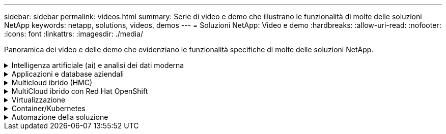 ---
sidebar: sidebar 
permalink: videos.html 
summary: Serie di video e demo che illustrano le funzionalità di molte delle soluzioni NetApp 
keywords: netapp, solutions, videos, demos 
---
= Soluzioni NetApp: Video e demo
:hardbreaks:
:allow-uri-read: 
:nofooter: 
:icons: font
:linkattrs: 
:imagesdir: ./media/


[role="lead"]
Panoramica dei video e delle demo che evidenziano le funzionalità specifiche di molte delle soluzioni NetApp.

.Intelligenza artificiale (ai) e analisi dei dati moderna
[#ai%collapsible]
====
* link:https://www.youtube.com/playlist?list=PLdXI3bZJEw7nSrRhuolRPYqvSlGLuTOAO["Soluzioni ai di NetApp"^]
* link:https://www.youtube.com/playlist?list=PLdXI3bZJEw7n1sWK-QGq4QMI1VBJS-ZZW["MLOPS"^]


.Accelerazione DevOps con DataOps Toolkit e Astra Control Center Cloud Bursting
video::e87773e3-dc53-4195-83ed-b0d50100a788[panopto,width=360]
====
.Applicazioni e database aziendali
[#db%collapsible]
====
[Sottolineare] * Video per database open source* n.

.Implementazione automatica PostgreSQL, configurazione della replica ha/DR, failover, risincronizzazione
video::c381b887-8c8b-4d7d-8b0f-b0c0010c5c04[panopto,width=360]
[Underline]#*Video per database Oracle*#

.Backup, ripristino e cloning di database Oracle su ANF con SnapCenter
video::960fb370-c6e0-4406-b6d5-b110014130e8[panopto,width=360]
.Implementazione Oracle semplificata e automatizzata su Azure NetApp Files con NFS
video::d1c859b6-e45a-44c7-8361-b10f012fc89b[panopto,width=360]
.Implementazione Oracle semplificata e automatizzata su Amazon FSX ONTAP con iSCSI
video::81e389a0-d9b8-495c-883b-b0d701710847[panopto,width=360]
.Distribuzione Oracle semplificata e automatizzata su NetApp ASA con iSCSI
video::79095731-6b02-41d5-9fa1-b0c00100d055[panopto,width=360]
.Parte 1 - modernizzazione di Oracle con cloud ibrido in AWS e FSX ONTAP
video::b1a7bb05-caea-44a0-bd9a-b01200f372e9[panopto,width=360]
.Parte 2a - migrazione del database da on-premise ad AWS utilizzando il trasferimento automatizzato di PDB con la massima disponibilità
video::bb088a3e-bbfb-4927-bf44-b01200f38b17[panopto,width=360]
.Parte 2b - migrazione del database da on-premise ad AWS utilizzando la console BlueXP tramite SnapMirror
video::c0df32f8-d6d3-4b79-b0bd-b01200f3a2e8[panopto,width=360]
.Parte 3 - Configurazione automatica della replica ha/DR del database, failover, risincronizzazione
video::5fd03759-a691-4007-9748-b01200f3b79c[panopto,width=360]
.Parte 4a - clone del database per sviluppo/test con interfaccia utente SnapCenter dalla copia di standby replicata
video::2f731d7c-0873-4a4d-8491-b01200f90a82[panopto,width=360]
.Parte 4b - Backup, ripristino e clonazione del database con l'interfaccia utente di SnapCenter
video::97790d62-ff19-40e0-9784-b01200f920ed[panopto,width=360]
.Parte 4c - Backup e ripristino del database con backup e ripristino di BlueXP SaaS Apps
video::4b0fd212-7641-46b8-9e55-b01200f9383a[panopto,width=360]
[Sottolineato] * Video per database SQL Server* n.

.Implementa SQL Server su AWS EC2 usando Amazon FSX ONTAP
video::27f28284-433d-4273-8748-b01200fb3cd7[panopto,width=360]
.Oracle Multi-tenant Pluggable Database Clone con snapshot di storage
video::krzMWjrrMb0[youtube,width=360]
.Implementazione automatizzata di Oracle 19c RAC su FlexPod con Ansible
video::VcQMJIRzhoY[youtube,width=360]
*Case study*

* link:https://customers.netapp.com/en/sap-azure-netapp-files-case-study["SAP su Azure NetApp Files"^]


====
.Multicloud ibrido (HMC)
[#hmc%collapsible]
====
[Sottolineato] * Video per AWS/VMC* n.

.Storage connesso guest Windows con FSX ONTAP utilizzando iSCSI
video::0d03e040-634f-4086-8cb5-b01200fb8515[panopto,width=360]
.Storage connesso guest Linux con FSX ONTAP con NFS
video::c3befe1b-4f32-4839-a031-b01200fb6d60[panopto,width=360]
.Risparmi sul TCO di VMware Cloud su AWS con Amazon FSX ONTAP
video::f0fedec5-dc17-47af-8821-b01200f00e08[panopto,width=360]
.Datastore supplementare di VMware Cloud su AWS con Amazon FSX ONTAP
video::2065dcc1-f31a-4e71-a7d5-b01200f01171[panopto,width=360]
.Installazione della configurazione e dell'implementazione di VMware HCX per VMC
video::6132c921-a44c-4c81-aab7-b01200fb5d29[panopto,width=360]
.Dimostrazione della migrazione VMotion con VMware HCX per VMC ed FSX ONTAP
video::52661f10-3f90-4f3d-865a-b01200f06d31[panopto,width=360]
.Dimostrazione della migrazione a freddo con VMware HCX per VMC ed FSX ONTAP
video::685c0dc2-9d8a-42ff-b46d-b01200f056b0[panopto,width=360]
[Sottolineato] * Video per Azure/AVS* n.

.Panoramica del datastore supplementare della soluzione VMware Azure con Azure NetApp Files
video::8c5ddb30-6c31-4cde-86e2-b01200effbd6[panopto,width=360]
. Soluzione VMware Azure DR con Cloud Volumes ONTAP, SnapCenter e JetStream
video::5cd19888-8314-4cfc-ba30-b01200efff4f[panopto,width=360]
.Dimostrazione della migrazione a freddo con VMware HCX per AVS e ANF
video::b7ffa5ad-5559-4e56-a166-b01200f025bc[panopto,width=360]
.Dimostrazione di VMotion con VMware HCX per AVS e ANF
video::986bb505-6f3d-4a5a-b016-b01200f03f18[panopto,width=360]
.Dimostrazione della migrazione in blocco con VMware HCX per AVS e ANF
video::255640f5-4dff-438c-8d50-b01200f017d1[panopto,width=360]
====
.MultiCloud ibrido con Red Hat OpenShift
[#rhhc%collapsible]
====
.Snapshot/Ripristino per le applicazioni su Red Hat OpenShift Service su cluster AWS (ROSA) con storage Amazon FSX ONTAP
video::36ecf505-5d1d-4e99-a6f8-b11c00341793[panopto,width=360]
.ROSA DR con Astra Control Service
video::01dd455e-7f5a-421c-b501-b01200fa91fd[panopto,width=360]
.Integrazione di FSX ONTAP con Trident
video::621ae20d-7567-4bbf-809d-b01200fa7a68[panopto,width=360]
.Failover e failback delle app su ROSA con FSX ONTAP
video::e9a07d79-42a1-4480-86be-b01200fa62f5[panopto,width=360]
[Underline]#*DR con Astra Control Center*#

link:https://www.netapp.tv/details/29504?mcid=35609780286441704190790628065560989458["Guarda su NetAppTV"]

.Installazione del cluster OpenShift su Google Cloud Platform
video::4efc68f1-d37f-4cdd-874a-b09700e71da9[panopto,width=360]
.Importazione dei cluster OpenShift in Astra Control Center
video::57b63822-6bf0-4d7b-b844-b09700eac6ac[panopto,width=360]
.Data Protection con Astra Control Center
video::0cec0c90-4c6f-4018-9e4f-b09700eefb3a[panopto,width=360]
.Failover failover failover con Astra Control Center
video::1546191b-bc46-42eb-ac34-b0d60142c58d[panopto,width=360]
====
.Virtualizzazione
[#virtualization%collapsible]
====
* link:vmware/vsphere_demos_videos.html["Raccolta video VMware"]


====
.Container/Kubernetes
[#containers%collapsible]
====
* link:containers/a-w-n_videos_and_demos.html["Video NetApp con Google anthos"]
* link:containers/vtwn_videos_and_demos.html["Video NetApp con VMware Tanzu"]
* link:containers/rh-os-n_videos_and_demos.html["Video di NetApp con Red Hat OpenShift"]


====
.Automazione della soluzione
[#automation%collapsible]
====
.Implementazione automatizzata di Oracle 19c RAC su FlexPod con Ansible
video::VcQMJIRzhoY[youtube,width=360]
====